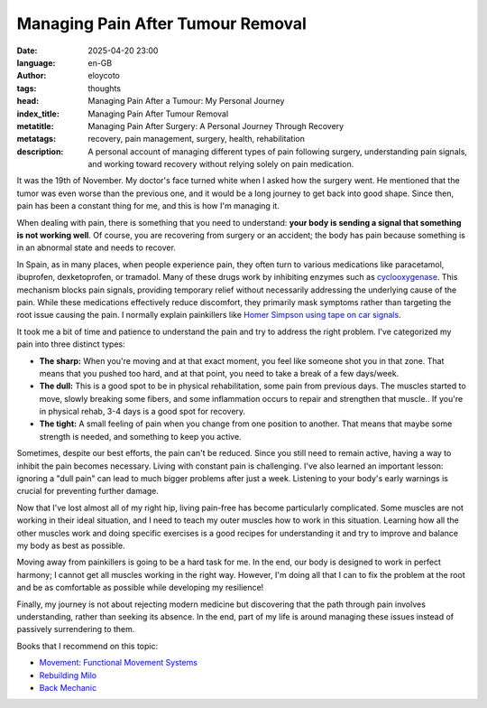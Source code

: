 Managing Pain After Tumour Removal
====================================
:date: 2025-04-20 23:00
:language: en-GB
:author: eloycoto
:tags: thoughts
:head: Managing Pain After a Tumour: My Personal Journey
:index_title: Managing Pain After Tumour Removal
:metatitle: Managing Pain After Surgery: A Personal Journey Through Recovery
:metatags: recovery, pain management, surgery, health, rehabilitation
:description: A personal account of managing different types of pain following surgery, understanding pain signals, and working toward recovery without relying solely on pain medication.

It was the 19th of November. My doctor's face turned white when I asked how the surgery went. He mentioned that the tumor was even worse than the previous one, and it would be a long journey to get back into good shape. Since then, pain has been a constant thing for me, and this is how I'm managing it.

When dealing with pain, there is something that you need to understand: **your body is sending a signal that something is not working well**. Of course, you are recovering from surgery or an accident; the body has pain because something is in an abnormal state and needs to recover.

In Spain, as in many places, when people experience pain, they often turn to various medications like paracetamol, ibuprofen, dexketoprofen, or tramadol. Many of these drugs work by inhibiting enzymes such as `cyclooxygenase <https://en.wikipedia.org/wiki/Cyclooxygenase>`_. This mechanism blocks pain signals, providing temporary relief without necessarily addressing the underlying cause of the pain. While these medications effectively reduce discomfort, they primarily mask symptoms rather than targeting the root issue causing the pain. I normally explain painkillers like `Homer Simpson using tape on car signals <https://www.youtube.com/watch?v=HK7NbCRCatg>`_.

It took me a bit of time and patience to understand the pain and try to address the right problem. I've categorized my pain into three distinct types:

- **The sharp:** When you're moving and at that exact moment, you feel like someone shot you in that zone. That means that you pushed too hard, and at that point, you need to take a break of a few days/week.
- **The dull:** This is a good spot to be in physical rehabilitation, some pain from previous days. The muscles started to move, slowly breaking some fibers, and some inflammation occurs to repair and strengthen that muscle.. If you're in physical rehab, 3-4 days is a good spot for recovery.
- **The tight:** A small feeling of pain when you change from one position to another. That means that maybe some strength is needed, and something to keep you active.

Sometimes, despite our best efforts, the pain can't be reduced. Since you still need to remain active, having a way to inhibit the pain becomes necessary. Living with constant pain is challenging. I've also learned an important lesson: ignoring a "dull pain" can lead to much bigger problems after just a week. Listening to your body's early warnings is crucial for preventing further damage.

Now that I've lost almost all of my right hip, living pain-free has become particularly complicated. Some muscles are not working in their ideal situation, and I need to teach my outer muscles how to work in this situation. Learning how all the other muscles work and doing specific exercises is a good recipes for understanding it and try to improve and balance my body as best as possible.

Moving away from painkillers is going to be a hard task for me. In the end, our body is designed to work in perfect harmony; I cannot get all muscles working in the right way. However, I'm doing all that I can to fix the problem at the root and be as comfortable as possible while developing my resilience!

Finally, my journey is not about rejecting modern medicine but discovering that the path through pain involves understanding, rather than seeking its absence. In the end, part of my life is around managing these issues instead of passively surrendering to them.

Books that I recommend on this topic:

- `Movement: Functional Movement Systems <https://www.goodreads.com/book/show/8591357-movement>`_
- `Rebuilding Milo <https://www.goodreads.com/book/show/54303312-rebuilding-milo>`_
- `Back Mechanic <https://www.goodreads.com/book/show/63221240-back-mechanic>`_

